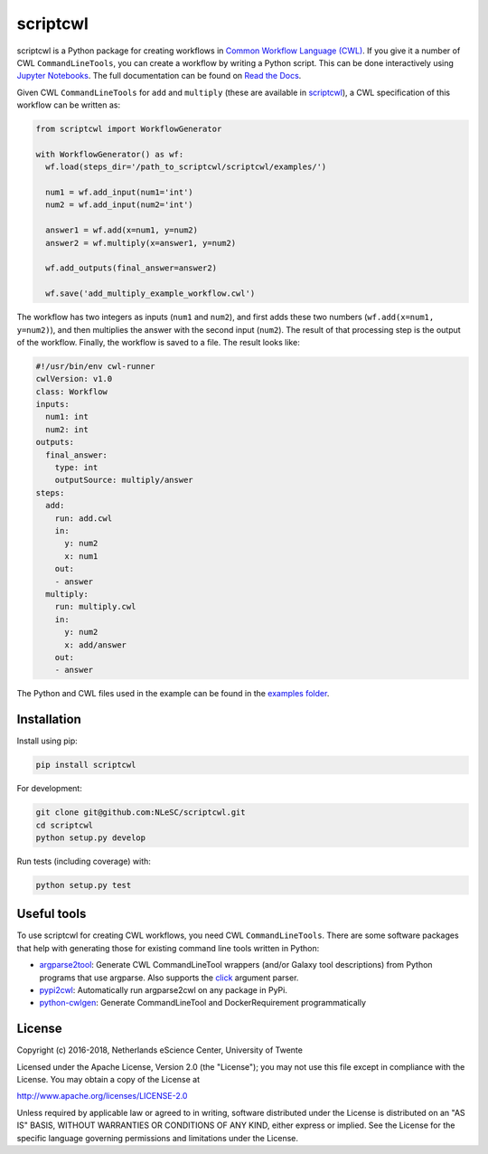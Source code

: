 scriptcwl
=========

|codacy_grade| |codacy_coverage| |travis| |documentation| |pypi_version| |pypi_supported| |zenodo|

scriptcwl is a Python package for creating workflows in
`Common Workflow Language (CWL) <http://www.commonwl.org/>`_. If you give it a number of CWL
``CommandLineTools``, you can create a workflow by writing a Python script. This can
be done interactively using `Jupyter Notebooks <http://jupyter.org/>`_. The full
documentation can be found on `Read the Docs <http://scriptcwl.readthedocs.io/en/latest/>`_.

.. image:: docs/images/add-multiply-example-workflow.png
   :alt: add multiply example workflow
   :align: center

Given CWL ``CommandLineTools`` for ``add`` and ``multiply`` (these are available
in `scriptcwl <https://github.com/NLeSC/scriptcwl/tree/master/scriptcwl/examples>`_),
a CWL specification of this workflow can be written as:

.. code-block:: python

  from scriptcwl import WorkflowGenerator

  with WorkflowGenerator() as wf:
    wf.load(steps_dir='/path_to_scriptcwl/scriptcwl/examples/')

    num1 = wf.add_input(num1='int')
    num2 = wf.add_input(num2='int')

    answer1 = wf.add(x=num1, y=num2)
    answer2 = wf.multiply(x=answer1, y=num2)

    wf.add_outputs(final_answer=answer2)

    wf.save('add_multiply_example_workflow.cwl')

The workflow has two integers as inputs (``num1`` and ``num2``), and first adds
these two numbers (``wf.add(x=num1, y=num2)``), and then multiplies the answer
with the second input (``num2``). The result of that processing step is the output
of the workflow. Finally, the workflow is saved to a file. The result looks like:

.. code-block:: sh

  #!/usr/bin/env cwl-runner
  cwlVersion: v1.0
  class: Workflow
  inputs:
    num1: int
    num2: int
  outputs:
    final_answer:
      type: int
      outputSource: multiply/answer
  steps:
    add:
      run: add.cwl
      in:
        y: num2
        x: num1
      out:
      - answer
    multiply:
      run: multiply.cwl
      in:
        y: num2
        x: add/answer
      out:
      - answer

The Python and CWL files used in the example can be found in the `examples folder <https://github.com/NLeSC/scriptcwl/tree/master/scriptcwl/examples>`_.

Installation
############

Install using pip:

.. code-block:: sh

  pip install scriptcwl


For development:

.. code-block:: sh

  git clone git@github.com:NLeSC/scriptcwl.git
  cd scriptcwl
  python setup.py develop

Run tests (including coverage) with:

.. code-block:: sh

  python setup.py test

Useful tools
############

To use scriptcwl for creating CWL workflows, you need CWL ``CommandLineTools``.
There are some software packages that help with generating those
for existing command line tools written in Python:

* `argparse2tool <https://github.com/erasche/argparse2tool#cwl-specific-functionality>`_: Generate CWL CommandLineTool wrappers (and/or Galaxy tool descriptions) from Python programs that use argparse. Also supports the `click <http://click.pocoo.org>`_ argument parser.
* `pypi2cwl <https://github.com/common-workflow-language/pypi2cwl>`_: Automatically run argparse2cwl on any package in PyPi.
* `python-cwlgen <https://github.com/common-workflow-language/python-cwlgen>`_: Generate CommandLineTool and DockerRequirement programmatically

License
#######

Copyright (c) 2016-2018, Netherlands eScience Center, University of Twente

Licensed under the Apache License, Version 2.0 (the "License");
you may not use this file except in compliance with the License.
You may obtain a copy of the License at

http://www.apache.org/licenses/LICENSE-2.0

Unless required by applicable law or agreed to in writing, software
distributed under the License is distributed on an "AS IS" BASIS,
WITHOUT WARRANTIES OR CONDITIONS OF ANY KIND, either express or implied.
See the License for the specific language governing permissions and
limitations under the License.

.. |codacy_grade| image:: https://api.codacy.com/project/badge/Grade/8f383bca18384d8187c10c27affa9d53
                     :target: https://www.codacy.com/app/jvdzwaan/scriptcwl?utm_source=github.com&amp;utm_medium=referral&amp;utm_content=NLeSC/scriptcwl&amp;utm_campaign=Badge_Grade

.. |codacy_coverage| image:: https://api.codacy.com/project/badge/Coverage/8f383bca18384d8187c10c27affa9d53
                       :target: https://www.codacy.com/app/jvdzwaan/scriptcwl?utm_source=github.com&amp;utm_medium=referral&amp;utm_content=NLeSC/scriptcwl&amp;utm_campaign=Badge_Coverage

.. |travis| image:: https://travis-ci.org/NLeSC/scriptcwl.svg?branch=master
              :target: https://travis-ci.org/NLeSC/scriptcwl

.. |documentation| image:: https://readthedocs.org/projects/scriptcwl/badge/?version=latest
                    :target: http://scriptcwl.readthedocs.io/en/latest/?badge=latest

.. |pypi_version| image:: https://badge.fury.io/py/scriptcwl.svg
                    :target: https://badge.fury.io/py/scriptcwl

.. |pypi_supported| image:: https://img.shields.io/pypi/pyversions/scriptcwl.svg
                      :target: https://pypi.python.org/pypi/scriptcwl

.. |zenodo| image:: https://zenodo.org/badge/70679474.svg
                      :target: https://zenodo.org/badge/latestdoi/70679474
                      :alt: DOI
